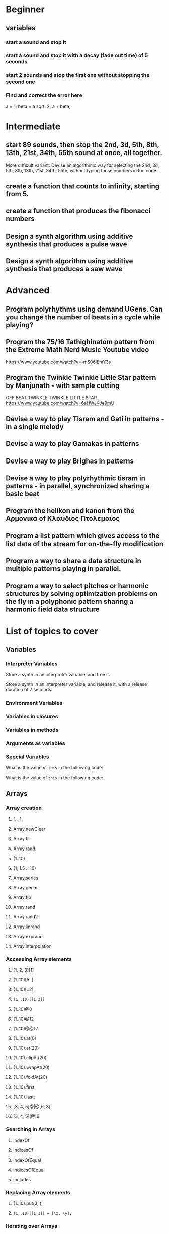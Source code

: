 
* Beginner

** variables
*** start a sound and stop it
*** start a sound and stop it with a decay (fade out time) of 5 seconds
*** start 2 sounds and stop the first one without stopping the second one

*** Find and correct the error here

a = 1;
beta = a sqrt: 2;
a + beta;

* Intermediate

** start 89 sounds, then stop the 2nd, 3d, 5th, 8th, 13th, 21st, 34th, 55th sound at once, all together.

More difficult variant: Devise an algorithmic way for selecting the 2nd, 3d, 5th, 8th, 13th, 21st, 34th, 55th, without typing those numbers in the code.

** create a function that counts to infinity, starting from 5.
** create a function that produces the fibonacci numbers
** Design a synth algorithm using additive synthesis that produces a pulse wave 
** Design a synth algorithm using additive synthesis that produces a saw wave 

* Advanced

** Program polyrhythms using demand UGens.  Can you change the number of beats in a cycle while playing?
** Program the 75/16 Tathighinatom pattern from the Extreme Math Nerd Music Youtube video
   :PROPERTIES:
   :DATE:     <2020-12-11 Fri 14:30>
   :END:

https://www.youtube.com/watch?v=-mS06lEmY3s

** Program the Twinkle Twinkle Little Star pattern by Manjunath - with sample cutting
   :PROPERTIES:
   :DATE:     <2020-12-11 Fri 14:41>
   :END:

OFF BEAT TWINKLE TWINKLE LITTLE STAR
https://www.youtube.com/watch?v=6aHWJKJe9mU

** Devise a way to play Tisram and Gati in patterns - in a single melody
** Devise a way to play Gamakas in patterns
** Devise a way to play Brighas in  patterns
** Devise a way to play polyrhythmic tisram in patterns - in parallel, synchronized sharing a basic beat
** Program the helikon and kanon from the Αρμονικά of Κλαύδιος Πτολεμαίος
   :PROPERTIES:
   :DATE:     <2020-12-11 Fri 14:55>
   :END:

** Program a list pattern which gives access to the list data of the stream for on-the-fly modification
** Program a way to share a data structure in multiple patterns playing in parallel.  
** Program a way to select pitches or harmonic structures by solving optimization problems on the fly in a polyphonic pattern sharing a harmonic field data structure
* List of topics to cover
** Variables

*** Interpreter Variables

 Store a synth in an interpreter variable, and free it.

 Store a synth in an interpreter variable, and release it, with a release duration of 7 seconds.

*** Environment Variables

*** Variables in closures

*** Variables in methods

*** Arguments as variables

*** Special Variables

 What is the value of =this= in the following code: 



 What is the value of =this= in the following code: 

** Arrays
*** Array creation
**** [\a, \b, \c]
**** Array.newClear
**** Array.fill
**** Array.rand
**** (1..10)
**** (1, 1.5 .. 10)
**** Array.series
**** Array.geom
**** Array.fib
**** Array.rand
**** Array.rand2
**** Array.linrand
**** Array.exprand
**** Array.interpolation

*** Accessing Array elements

**** [1, 2, 3][1]
**** (1..10)[5..]
**** (1..10)[..2]
**** =(1..10)[[1,3]]=
**** (1..10)@0
**** (1..10)@12
**** (1..10)@@12
**** (1..10).at(0)
**** (1..10).at(20)
**** (1..10).clipAt(20)
**** (1..10).wrapAt(20)
**** (1..10).foldAt(20)
**** (1..10).first;
**** (1..10).last;
**** [3, 4, 5]@|@[6, 8]
**** [3, 4, 5]|@|6
*** Searching in Arrays
**** indexOf
**** indicesOf
**** indexOfEqual
**** indicesOfEqual
**** includes
*** Replacing Array elements
**** (1..10).put(3, \x);
**** =(1..10)[[1,3]] = [\x, \y];=
*** Iterating over Arrays
**** (40..50) do: { ... }
**** (40..50) collect: { ... }
**** (40..50) select: { ... }
**** (40..50) reject: { ... }
*** Manipulating array structure
**** flop
**** flat
**** bubble
**** curdle
**** scramble
**** stutter
**** pyramid
**** j operations
*** Numeric operations and applications of Arrays
**** Adverbs for binary operators

** Control structures

*** if () { } { }
*** while
*** loop
*** case
*** switch
*** ?
*** !?
** List comprehensions
** Returning results
*** ^
** Synth Parameter Control
** Freeing and Releasing Synths
*** 
** Envelopes
*** Creating Envelopes
*** Triggering Envelopes
*** Releasing Envelopes

** Signals

** Buffers

*** Play a buffer reversed (back to front)

*** Play a buffer starting from the middle of the buffer

*** Buffer grains

** Mouse control

** Gui control
*** using defer in GUIs
** Buses and Synth IO
** Synth Order
** Routines
** Patterns + Streams
*** Sequential Patterns
*** Random Patterns
*** Combining Patterns
**** Arithmetic operations on Patterns
***** x adverb for binary operators on Streams
**** Nesting Patterns
**** Pn vs Pstutter
**** Filter Patterns

** Events
*** changing the instrument (synthdef used)
*** playing chords
*** synchronising
*** monophonic
*** legato
*** arpeggio
** Sched and Clocks
*** AppClock - TempoClock - SystemClock
** Closures

 what is the value of this in the following cases: ... 

 use a closure to count
** Scales and Tunings
*** midi - cents - midicps
** Demand UGens
** Duty and TDuty
** linear and exponential range use and conversion
** Line
** ControlSpecs
** UGens and Synthesis Techniques
*** Additive Synthesis
*** Subtractive Synthesis
**** Filter Ugens
*** Resonance
**** Ringz
**** Resonz
**** Klank
**** DynKlank,
**** Klang
*** Spectral Processing
*** Delays, Decays, Reverb
**** JPverb
**** JPverbRaw
**** GVerb
**** Delay
**** Decay
**** Comb
**** AllPass

*** Wavetable synthesis
*** Noise and Chaos UGens
**** Kinds of Noise: WhiteNoise
**** Kinds of LFNoise:
**** Chaos UGens

** Plotting signals + data
** Synthesizing signals (numerically/algorithmically)
** Multichannel expansion
** Multichannel output
*** Pan2, PanAz
*** Ambisonics
** File IO

